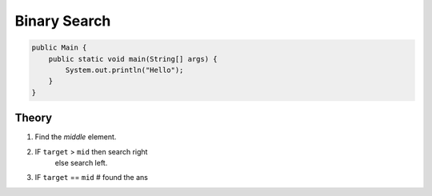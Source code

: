 Binary Search
=============

.. code-block:: java

    public Main {
        public static void main(String[] args) {
            System.out.println("Hello");
        }
    }


-------------
Theory
-------------

1) Find the `middle` element.
2) IF ``target`` > ``mid`` then search right
    else search left.
3) IF ``target`` == ``mid`` # found the ans